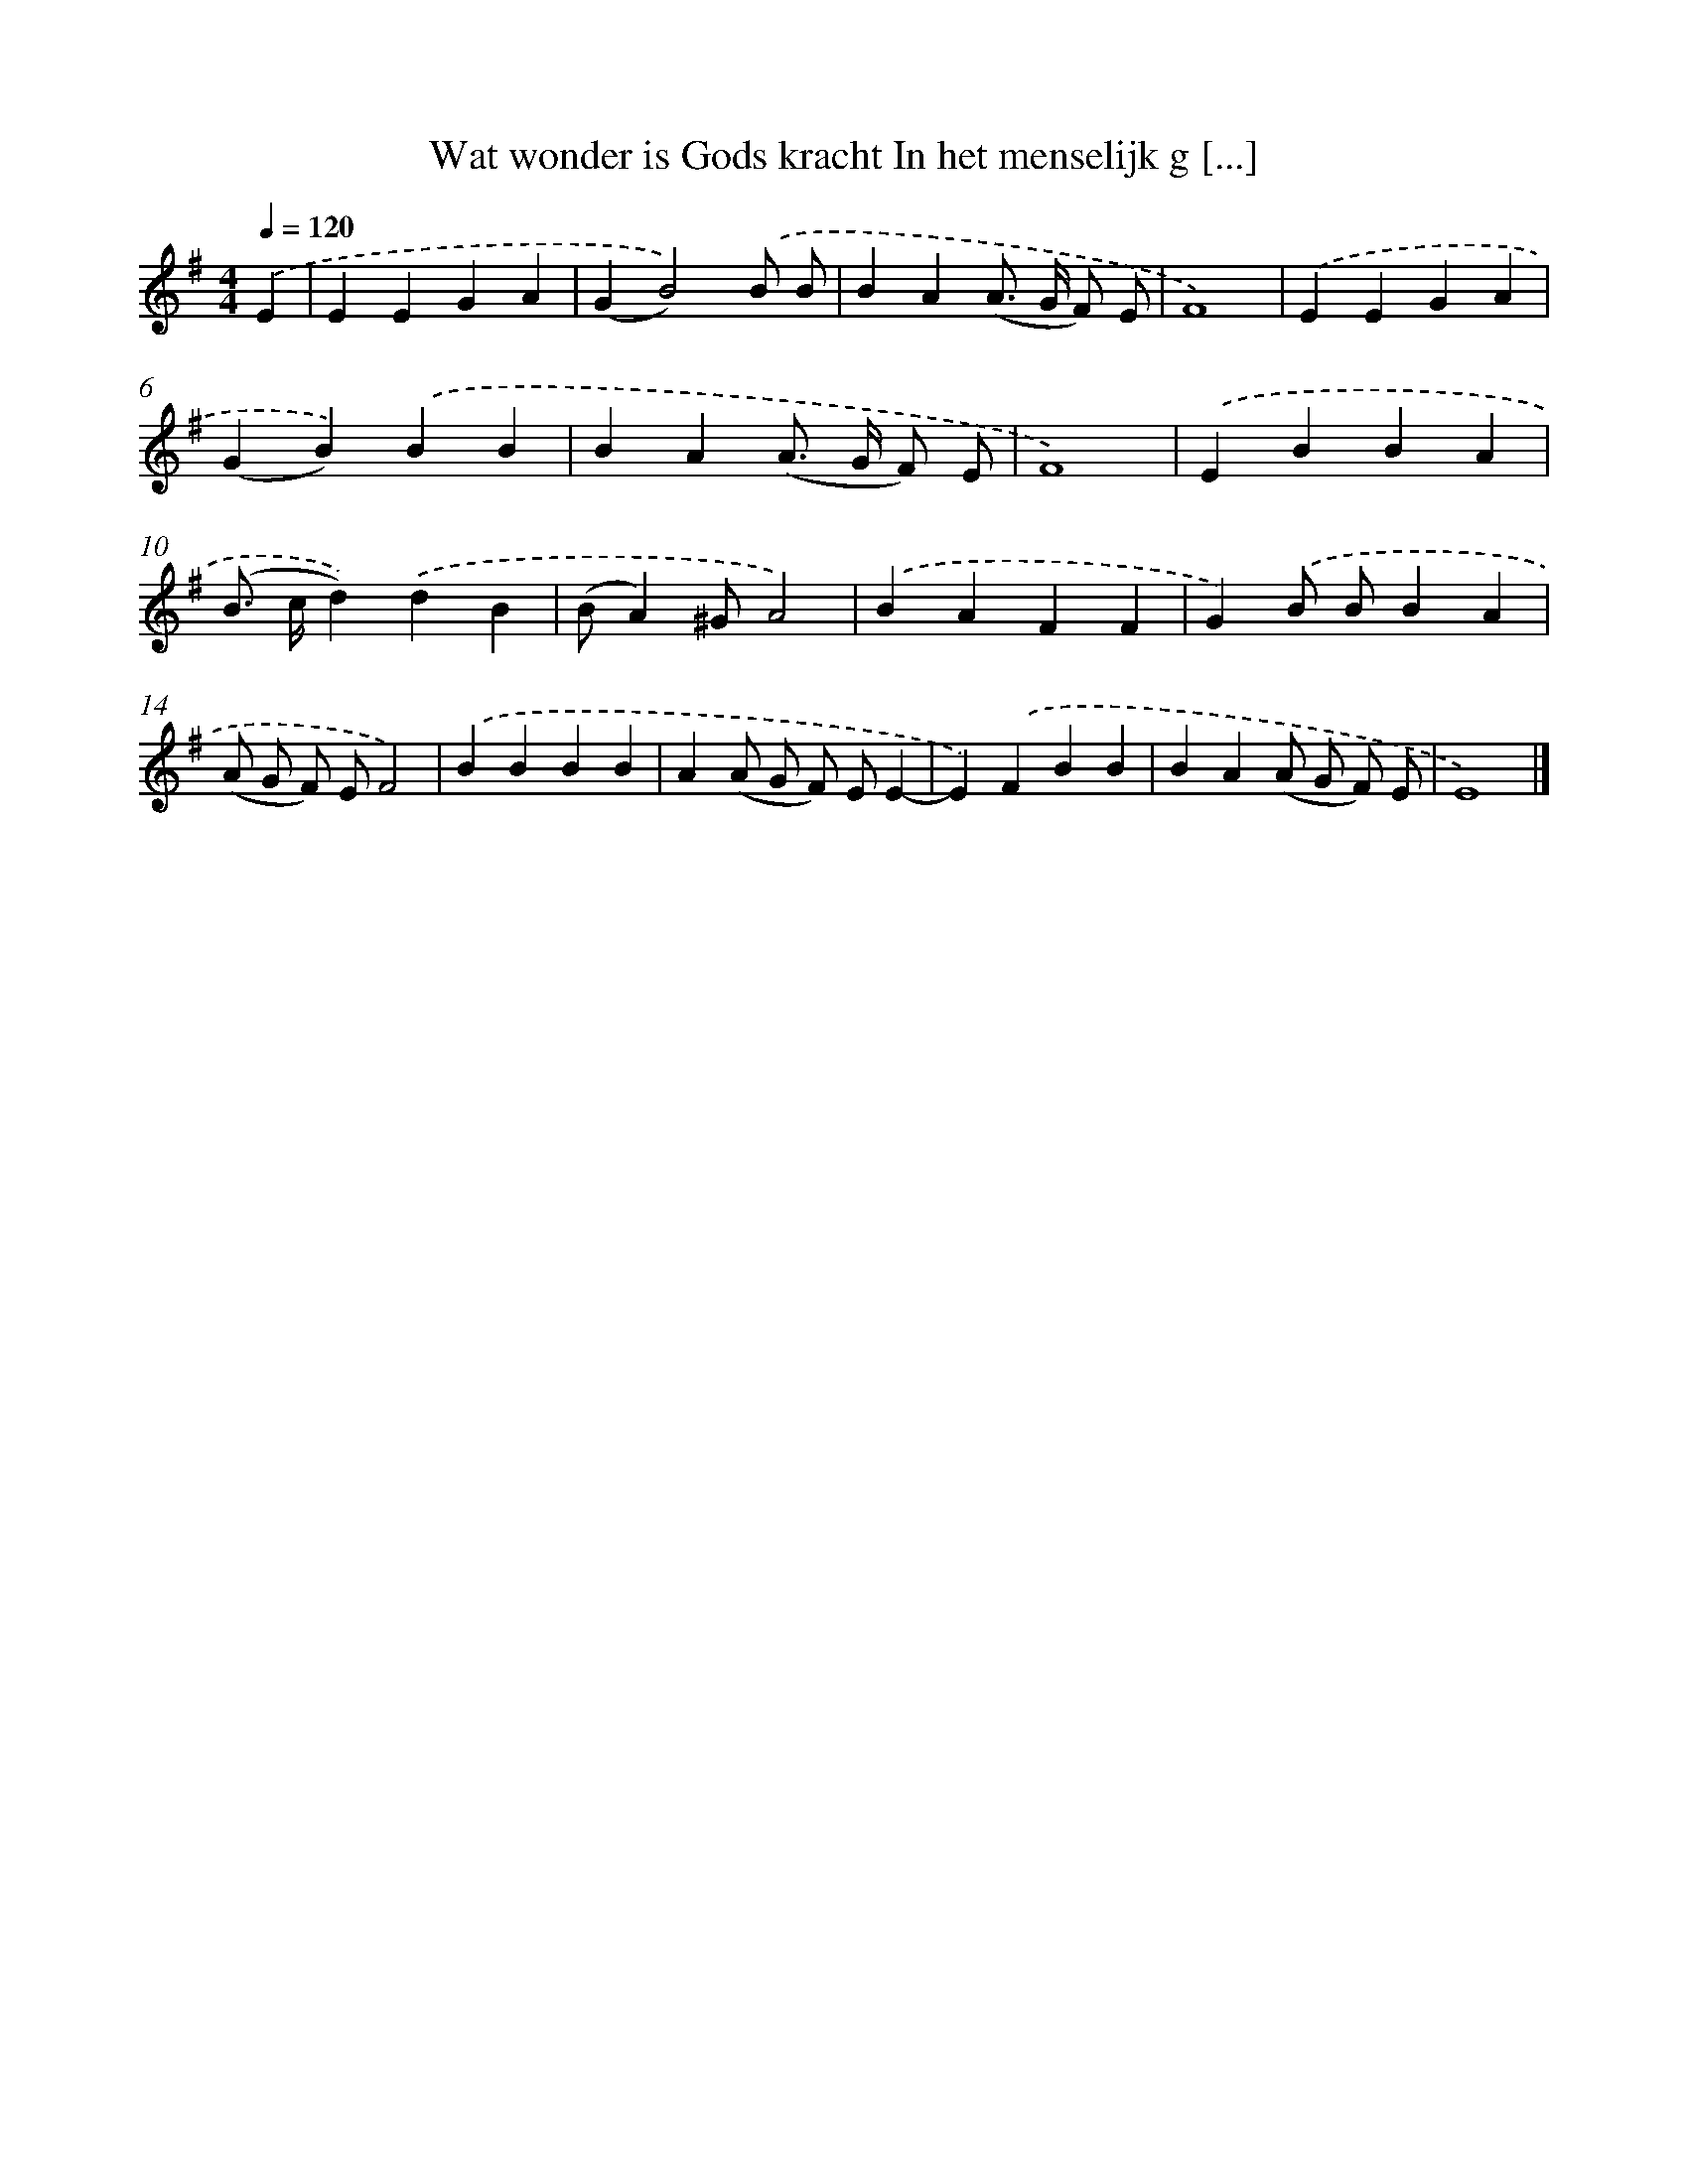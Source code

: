 X: 10058
T: Wat wonder is Gods kracht In het menselijk g [...]
%%abc-version 2.0
%%abcx-abcm2ps-target-version 5.9.1 (29 Sep 2008)
%%abc-creator hum2abc beta
%%abcx-conversion-date 2018/11/01 14:37:02
%%humdrum-veritas 1764891381
%%humdrum-veritas-data 1551454442
%%continueall 1
%%barnumbers 0
L: 1/4
M: 4/4
Q: 1/4=120
K: G clef=treble
.('E [I:setbarnb 1]|
EEGA |
(GB2)).('B/ B/ |
BA(A/> G/ F/) E/ |
F4) |
.('EEGA |
(GB)).('BB |
BA(A/> G/ F/) E/ |
F4) |
.('EBBA |
(B/> c/d)).('dB |
(B/A)^G/A2) |
.('BAFF |
G).('B/ B/BA |
(A/ G/ F/) E/F2) |
.('BBBB |
A(A/ G/ F/) E/E- |
E).('FBB |
BA(A/ G/ F/) E/ |
E4) |]
